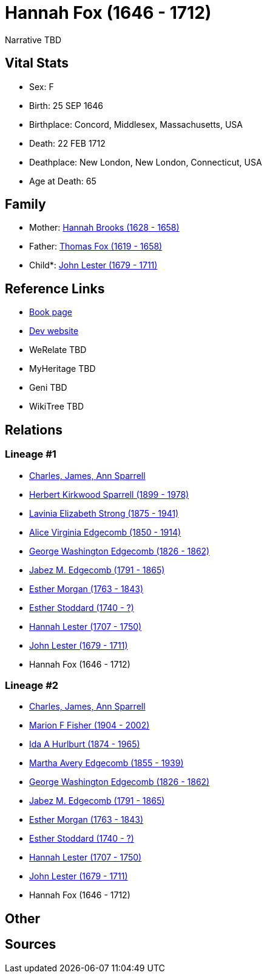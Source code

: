 = Hannah Fox (1646 - 1712)

Narrative TBD


== Vital Stats


* Sex: F
* Birth: 25 SEP 1646
* Birthplace: Concord, Middlesex, Massachusetts, USA
* Death: 22 FEB 1712
* Deathplace: New London, New London, Connecticut, USA
* Age at Death: 65


== Family
* Mother: https://github.com/sparrell/cfs_ancestors/blob/main/Vol_02_Ships/V2_C5_Ancestors/gen11/gen11.MMMPPMMMPMM.Hannah_Brooks[Hannah Brooks (1628 - 1658)]


* Father: https://github.com/sparrell/cfs_ancestors/blob/main/Vol_02_Ships/V2_C5_Ancestors/gen11/gen11.MMMPPMMMPMP.Thomas_Fox[Thomas Fox (1619 - 1658)]

* Child*: https://github.com/sparrell/cfs_ancestors/blob/main/Vol_02_Ships/V2_C5_Ancestors/gen9/gen9.MMMPPMMMP.John_Lester[John Lester (1679 - 1711)]



== Reference Links
* https://github.com/sparrell/cfs_ancestors/blob/main/Vol_02_Ships/V2_C5_Ancestors/gen10/gen10.MMMPPMMMPM.Hannah_Fox[Book page]
* https://cfsjksas.gigalixirapp.com/person?p=p0916[Dev website]
* WeRelate TBD
* MyHeritage TBD
* Geni TBD
* WikiTree TBD

== Relations
=== Lineage #1
* https://github.com/spoarrell/cfs_ancestors/tree/main/Vol_02_Ships/V2_C1_Principals/0_intro_principals.adoc[Charles, James, Ann Sparrell]
* https://github.com/sparrell/cfs_ancestors/blob/main/Vol_02_Ships/V2_C5_Ancestors/gen1/gen1.P.Herbert_Kirkwood_Sparrell[Herbert Kirkwood Sparrell (1899 - 1978)]

* https://github.com/sparrell/cfs_ancestors/blob/main/Vol_02_Ships/V2_C5_Ancestors/gen2/gen2.PM.Lavinia_Elizabeth_Strong[Lavinia Elizabeth Strong (1875 - 1941)]

* https://github.com/sparrell/cfs_ancestors/blob/main/Vol_02_Ships/V2_C5_Ancestors/gen3/gen3.PMM.Alice_Virginia_Edgecomb[Alice Virginia Edgecomb (1850 - 1914)]

* https://github.com/sparrell/cfs_ancestors/blob/main/Vol_02_Ships/V2_C5_Ancestors/gen4/gen4.PMMP.George_Washington_Edgecomb[George Washington Edgecomb (1826 - 1862)]

* https://github.com/sparrell/cfs_ancestors/blob/main/Vol_02_Ships/V2_C5_Ancestors/gen5/gen5.PMMPP.Jabez_M_Edgecomb[Jabez M. Edgecomb (1791 - 1865)]

* https://github.com/sparrell/cfs_ancestors/blob/main/Vol_02_Ships/V2_C5_Ancestors/gen6/gen6.PMMPPM.Esther_Morgan[Esther Morgan (1763 - 1843)]

* https://github.com/sparrell/cfs_ancestors/blob/main/Vol_02_Ships/V2_C5_Ancestors/gen7/gen7.PMMPPMM.Esther_Stoddard[Esther Stoddard (1740 - ?)]

* https://github.com/sparrell/cfs_ancestors/blob/main/Vol_02_Ships/V2_C5_Ancestors/gen8/gen8.PMMPPMMM.Hannah_Lester[Hannah Lester (1707 - 1750)]

* https://github.com/sparrell/cfs_ancestors/blob/main/Vol_02_Ships/V2_C5_Ancestors/gen9/gen9.PMMPPMMMP.John_Lester[John Lester (1679 - 1711)]

* Hannah Fox (1646 - 1712)

=== Lineage #2
* https://github.com/spoarrell/cfs_ancestors/tree/main/Vol_02_Ships/V2_C1_Principals/0_intro_principals.adoc[Charles, James, Ann Sparrell]
* https://github.com/sparrell/cfs_ancestors/blob/main/Vol_02_Ships/V2_C5_Ancestors/gen1/gen1.M.Marion_F_Fisher[Marion F Fisher (1904 - 2002)]

* https://github.com/sparrell/cfs_ancestors/blob/main/Vol_02_Ships/V2_C5_Ancestors/gen2/gen2.MM.Ida_A_Hurlburt[Ida A Hurlburt (1874 - 1965)]

* https://github.com/sparrell/cfs_ancestors/blob/main/Vol_02_Ships/V2_C5_Ancestors/gen3/gen3.MMM.Martha_Avery_Edgecomb[Martha Avery Edgecomb (1855 - 1939)]

* https://github.com/sparrell/cfs_ancestors/blob/main/Vol_02_Ships/V2_C5_Ancestors/gen4/gen4.MMMP.George_Washington_Edgecomb[George Washington Edgecomb (1826 - 1862)]

* https://github.com/sparrell/cfs_ancestors/blob/main/Vol_02_Ships/V2_C5_Ancestors/gen5/gen5.MMMPP.Jabez_M_Edgecomb[Jabez M. Edgecomb (1791 - 1865)]

* https://github.com/sparrell/cfs_ancestors/blob/main/Vol_02_Ships/V2_C5_Ancestors/gen6/gen6.MMMPPM.Esther_Morgan[Esther Morgan (1763 - 1843)]

* https://github.com/sparrell/cfs_ancestors/blob/main/Vol_02_Ships/V2_C5_Ancestors/gen7/gen7.MMMPPMM.Esther_Stoddard[Esther Stoddard (1740 - ?)]

* https://github.com/sparrell/cfs_ancestors/blob/main/Vol_02_Ships/V2_C5_Ancestors/gen8/gen8.MMMPPMMM.Hannah_Lester[Hannah Lester (1707 - 1750)]

* https://github.com/sparrell/cfs_ancestors/blob/main/Vol_02_Ships/V2_C5_Ancestors/gen9/gen9.MMMPPMMMP.John_Lester[John Lester (1679 - 1711)]

* Hannah Fox (1646 - 1712)


== Other

== Sources
